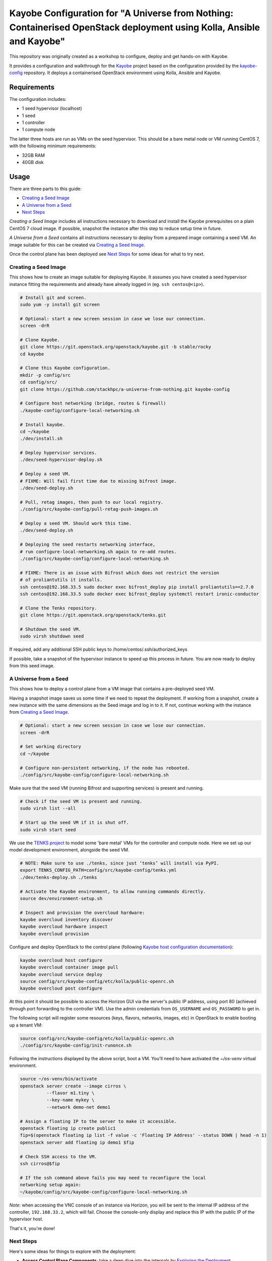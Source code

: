======================================================================================================================
Kayobe Configuration for "A Universe from Nothing: Containerised OpenStack deployment using Kolla, Ansible and Kayobe"
======================================================================================================================

This repository was originally created as a workshop to configure, deploy and
get hands-on with Kayobe.

It provides a configuration and walkthrough for the `Kayobe
<https://kayobe.readthedocs.io/en/latest>`__ project based on the
configuration provided by the `kayobe-config
<https://git.openstack.org/cgit/openstack/kayobe-config>`__ repository.
It deploys a containerised OpenStack environment using Kolla, Ansible and
Kayobe.


Requirements
============

The configuration includes:

* 1 seed hypervisor (localhost)
* 1 seed
* 1 controller
* 1 compute node

The latter three hosts are run as VMs on the seed hypervisor.  This should be
a bare metal node or VM running CentOS 7, with the following minimum
requirements:

* 32GB RAM
* 40GB disk

Usage
=====

There are three parts to this guide:

* `Creating a Seed Image`_
* `A Universe from a Seed`_
* `Next Steps`_

*Creating a Seed Image* includes all instructions necessary to download and
install the Kayobe prerequisites on a plain CentOS 7 cloud image.
If possible, snapshot the instance after this step to reduce setup time in future.

*A Universe from a Seed* contains all instructions necessary to deploy from
a prepared image containing a seed VM. An image suitable for this can be created
via `Creating a Seed Image`_.

Once the control plane has been deployed see `Next Steps`_ for
some ideas for what to try next.

Creating a Seed Image
-----------------------------

This shows how to create an image suitable for deploying Kayobe.
It assumes you have created a seed hypervisor instance fitting the requirements
and already have already logged in (eg. ``ssh centos@<ip>``).

.. code-block:: console

   # Install git and screen.
   sudo yum -y install git screen

   # Optional: start a new screen session in case we lose our connection.
   screen -drR

   # Clone Kayobe.
   git clone https://git.openstack.org/openstack/kayobe.git -b stable/rocky
   cd kayobe

   # Clone this Kayobe configuration.
   mkdir -p config/src
   cd config/src/
   git clone https://github.com/stackhpc/a-universe-from-nothing.git kayobe-config

   # Configure host networking (bridge, routes & firewall)
   ./kayobe-config/configure-local-networking.sh

   # Install kayobe.
   cd ~/kayobe
   ./dev/install.sh

   # Deploy hypervisor services.
   ./dev/seed-hypervisor-deploy.sh

   # Deploy a seed VM.
   # FIXME: Will fail first time due to missing bifrost image.
   ./dev/seed-deploy.sh

   # Pull, retag images, then push to our local registry.
   ./config/src/kayobe-config/pull-retag-push-images.sh

   # Deploy a seed VM. Should work this time.
   ./dev/seed-deploy.sh

   # Deploying the seed restarts networking interface,
   # run configure-local-networking.sh again to re-add routes.
   ./config/src/kayobe-config/configure-local-networking.sh

   # FIXME: There is an issue with Bifrost which does not restrict the version
   # of proliantutils it installs.
   ssh centos@192.168.33.5 sudo docker exec bifrost_deploy pip install proliantutils==2.7.0
   ssh centos@192.168.33.5 sudo docker exec bifrost_deploy systemctl restart ironic-conductor

   # Clone the Tenks repository.
   git clone https://git.openstack.org/openstack/tenks.git

   # Shutdown the seed VM.
   sudo virsh shutdown seed

If required, add any additional SSH public keys to /home/centos/.ssh/authorized_keys

If possible, take a snapshot of the hypervisor instance to speed up this
process in future.
You are now ready to deploy from this seed image.

A Universe from a Seed
-----------------------------

This shows how to deploy a control plane from a VM image that contains a
pre-deployed seed VM.

Having a snapshot image saves us some time if we need to repeat the deployment.
If working from a snapshot, create a new instance with the same dimensions as
the Seed image and log in to it.
If not, continue working with the instance from `Creating a Seed Image`_.

.. code-block:: console

   # Optional: start a new screen session in case we lose our connection.
   screen -drR

   # Set working directory
   cd ~/kayobe

   # Configure non-persistent networking, if the node has rebooted.
   ./config/src/kayobe-config/configure-local-networking.sh

Make sure that the seed VM (running Bifrost and supporting services)
is present and running.

.. code-block:: console

   # Check if the seed VM is present and running.
   sudo virsh list --all

   # Start up the seed VM if it is shut off.
   sudo virsh start seed

We use the `TENKS project <https://www.stackhpc.com/tenks.html>`_ to model
some 'bare metal' VMs for the controller and compute node.  Here we set up
our model development environment, alongside the seed VM.

.. code-block:: console

   # NOTE: Make sure to use ./tenks, since just ‘tenks’ will install via PyPI.
   export TENKS_CONFIG_PATH=config/src/kayobe-config/tenks.yml
   ./dev/tenks-deploy.sh ./tenks

   # Activate the Kayobe environment, to allow running commands directly.
   source dev/environment-setup.sh

   # Inspect and provision the overcloud hardware:
   kayobe overcloud inventory discover
   kayobe overcloud hardware inspect
   kayobe overcloud provision

Configure and deploy OpenStack to the control plane
(following `Kayobe host configuration documentation <https://kayobe.readthedocs.io/en/latest/deployment.html#id3>`_):

.. code-block:: console

   kayobe overcloud host configure
   kayobe overcloud container image pull
   kayobe overcloud service deploy
   source config/src/kayobe-config/etc/kolla/public-openrc.sh
   kayobe overcloud post configure

At this point it should be possible to access the Horizon GUI via the
server's public IP address, using port 80 (achieved through port
forwarding to the controller VM).  Use the admin credentials from
``OS_USERNAME`` and ``OS_PASSWORD`` to get in.

The following script will register some resources (keys, flavors,
networks, images, etc) in OpenStack to enable booting up a tenant
VM:

.. code-block:: console

   source config/src/kayobe-config/etc/kolla/public-openrc.sh
   ./config/src/kayobe-config/init-runonce.sh

Following the instructions displayed by the above script, boot a VM.
You'll need to have activated the `~/os-venv` virtual environment.

.. code-block:: console

   source ~/os-venv/bin/activate
   openstack server create --image cirros \
             --flavor m1.tiny \
             --key-name mykey \
             --network demo-net demo1

   # Assign a floating IP to the server to make it accessible.
   openstack floating ip create public1
   fip=$(openstack floating ip list -f value -c 'Floating IP Address' --status DOWN | head -n 1)
   openstack server add floating ip demo1 $fip

   # Check SSH access to the VM.
   ssh cirros@$fip

   # If the ssh command above fails you may need to reconfigure the local
   networking setup again:
   ~/kayobe/config/src/kayobe-config/configure-local-networking.sh

*Note*: when accessing the VNC console of an instance via Horizon,
you will be sent to the internal IP address of the controller,
``192.168.33.2``, which will fail. Choose the console-only display and
replace this IP with the public IP of the hypervisor host.

That's it, you're done!

Next Steps
-----------------------------

Here's some ideas for things to explore with the deployment:

* **Access Control Plane Components**: take a deep dive into the internals
  by `Exploring the Deployment`_.
* **Deploy ElasticSearch and Kibana**: see `Enabling Centralised Logging`_
  to get logs aggregated from across our OpenStack control plane.

Exploring the Deployment
^^^^^^^^^^^^^^^^^^^^^^^^^^^^^

Once each of the VMs becomes available, they should be accessible
via SSH as the ``centos`` or ``stack`` user at the following IP addresses:

===========  ================
Host         IP
===========  ================
seed         ``192.168.33.5``
controller0  ``192.168.33.3``
compute0     ``192.168.33.6``
===========  ================

The control plane services are run in Docker containers, so try
using the docker CLI to inspect the system.

.. code-block:: console

    # List containers
    docker ps
    # List images
    docker images
    # List volumes
    docker volume ls
    # Inspect a container
    docker inspect <container name>
    # Execute a process in a container
    docker exec -it <container> <command>

The kolla container configuration is generated under ``/etc/kolla`` on
the seed and overcloud hosts - each container has its own directory
that is bind mounted into the container.

Log files are stored in the ``kolla_logs`` docker volume, which is
mounted at ``/var/log/kolla`` in each container. They can be accessed
on the host at ``/var/lib/docker/volumes/kolla_logs/_data/``.

Exploring Tenks & the Seed
^^^^^^^^^^^^^^^^^^^^^^^^^^^^^

Verify that Tenks has created ``controller0`` and ``compute0`` VMs:

.. code-block:: console

    sudo virsh list --all

Verify that `virtualbmc <https://github.com/openstack/virtualbmc>`_ is running:

.. code-block:: console

    ~/tenks-venv/bin/vbmc list
    +-------------+---------+--------------+------+
    | Domain name | Status  | Address      | Port |
    +-------------+---------+--------------+------+
    | compute0    | running | 192.168.33.4 | 6231 |
    | controller0 | running | 192.168.33.4 | 6230 |
    +-------------+---------+--------------+------+

VirtualBMC config is here (on the VM hypervisor host):

.. code-block:: console

    /root/.vbmc/controller0/config

Note that the controller and compute node are registered in Ironic, in the bifrost container:

.. code-block:: console

    ssh centos@192.168.33.5
    sudo docker exec -it bifrost_deploy bash
    source env-vars
    openstack baremetal node list
    +--------------------------------------+-------------+---------------+-------------+--------------------+-------------+
    | UUID                                 | Name        | Instance UUID | Power State | Provisioning State | Maintenance |
    +--------------------------------------+-------------+---------------+-------------+--------------------+-------------+
    | d7184461-ac4b-4b9e-b9ed-329978fc0648 | compute0    | None          | power on    | active             | False       |
    | 1a40de56-be8a-49e2-a903-b408f432ef23 | controller0 | None          | power on    | active             | False       |
    +--------------------------------------+-------------+---------------+-------------+--------------------+-------------+
    exit

Enabling Centralised Logging
^^^^^^^^^^^^^^^^^^^^^^^^^^^^^

In Kolla-Ansible, centralised logging is easily enabled and results in the
deployment of ElasticSearch and Kibana services and configuration to forward
all OpenStack service logging.

To enable the service, one flag must be changed in
``~/kayobe/config/src/kayobe-config/etc/kayobe/kolla.yml``:

.. code-block:: diff

    -#kolla_enable_central_logging:
    +kolla_enable_central_logging: yes

This will install ``elasticsearch`` and ``kibana`` containers, and configure
logging via ``fluentd`` so that logging from all deployed Docker containers will
be routed to ElasticSearch.

Before this can be applied, it is necessary to download the missing images to
the seed VM, as follows:

.. code-block:: console

    ssh stack@192.168.33.5
    sudo docker pull kolla/centos-binary-elasticsearch:rocky
    sudo docker tag kolla/centos-binary-elasticsearch:rocky 192.168.33.5:4000/kolla/centos-binary-elasticsearch:rocky
    sudo docker push 192.168.33.5:4000/kolla/centos-binary-elasticsearch:rocky

    sudo docker pull kolla/centos-binary-kibana:rocky
    sudo docker tag kolla/centos-binary-kibana:rocky 192.168.33.5:4000/kolla/centos-binary-elasticsearch:rocky
    sudo docker push 192.168.33.5:4000/kolla/centos-binary-kibana:rocky


Alternatively, add `kolla/centos-binary-elasticsearch` and
`kolla/centos-binary-kibana` to the list of containers in
~/kayobe/config/src/kayobe-config/pull-retag-push-images.sh and rerun the script.

To deploy the logging stack:

.. code-block:: console

    kayobe overcloud container image pull
    kayobe overcloud service deploy

As simple as that...

The new containers can be seen running on the controller node:

.. code-block:: console

    $ ssh stack@192.168.33.3 sudo docker ps
    CONTAINER ID        IMAGE                                                                    COMMAND                  CREATED             STATUS              PORTS               NAMES
    304b197f888b        147.75.105.15:4000/kolla/centos-binary-kibana:rocky                      "dumb-init --single-c"   18 minutes ago      Up 18 minutes                           kibana
    9eb0cf47c7f7        147.75.105.15:4000/kolla/centos-binary-elasticsearch:rocky               "dumb-init --single-c"   18 minutes ago      Up 18 minutes                           elasticsearch
    ...

We can see the log indexes in ElasticSearch:

.. code-block:: console

   curl -X GET "192.168.33.3:9200/_cat/indices?v"

To access Kibana, we must first forward connections from our public interface
to the kibana service running on our ``controller0`` VM.

The easiest way to do this is to add Kibana's default port (5601) to our
``configure-local-networking.sh`` script in ``~/kayobe/config/src/kayobe-config/``:

.. code-block:: diff

    --- a/configure-local-networking.sh
    +++ b/configure-local-networking.sh
    @@ -20,7 +20,7 @@ seed_hv_private_ip=$(ip a show dev $iface | grep 'inet ' | awk '{ print $2 }' |
     # Forward the following ports to the controller.
     # 80: Horizon
     # 6080: VNC console
    -forwarded_ports="80 6080"
    +forwarded_ports="80 6080 5601"

Then rerun the script to apply the change:

.. code-block:: console

    config/src/kayobe-config/configure-local-networking.sh

We can now connect to Kibana using our hypervisor host public IP and port 5601.

The username is ``kibana`` and the password we can extract from the
Kolla-Ansible passwords (in production these would be vault-encrypted
but they are not here).

.. code-block:: console

    grep kibana config/src/kayobe-config/etc/kolla/passwords.yml

Once you're in, Kibana needs some further setup which is not automated.
Set the log index to ``flog-*`` and you should be ready to go.

References
==========

* Kayobe documentation: https://kayobe.readthedocs.io/en/latest/
* Source: https://git.openstack.org/cgit/openstack/kayobe-config-dev
* Bugs: https://storyboard.openstack.org/#!/project/openstack/kayobe-config-dev
* IRC: #openstack-kayobe
